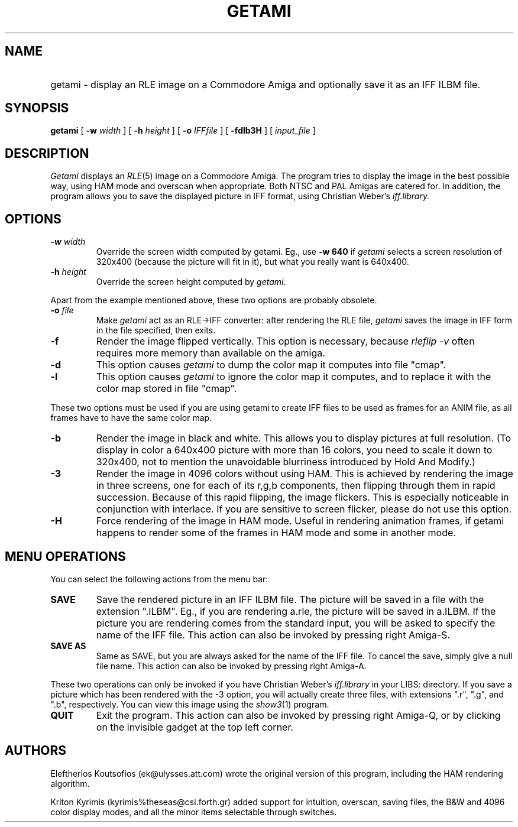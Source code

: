 .\" -*- Text -*-
.\" Copyright (c) 1990, University of Michigan
.\" Template man page.  
.TH GETAMI 1 "February, 1992" 1
.UC 4 
.SH NAME
.HP
getami \- display an RLE image on a Commodore Amiga and optionally save it as an IFF ILBM file.
.SH SYNOPSIS
.B getami 
[
.BI \-w " width"
] [
.BI \-h " height"
] [
.BI \-o " IFFfile"
] [
.B \-fdlb3H
] [
.I input_file
]
.SH DESCRIPTION
.I Getami 
displays an 
.IR RLE (5)
image on a Commodore Amiga. The program tries
to display the image in the best possible way, using HAM mode and
overscan when appropriate. Both NTSC and PAL Amigas are catered for.
In addition, the program allows you to save the displayed picture in
IFF format, using Christian Weber's 
.I iff.library.
.SH OPTIONS
.TP
.BI \-w " width"
Override the screen width computed by getami. Eg., use
.B -w 640 
if
.I getami
selects a screen resolution of 320x400
(because the picture will fit in it), but what you really
want is 640x400.
.TP
.BI -h " height"
Override the screen height computed by 
.IR getami .
.PP
Apart from the example mentioned above, these two options
are probably obsolete.
.TP
.BI -o " file"
Make
.I getami
act as an RLE->IFF converter: after rendering the
RLE file, 
.I getami
saves the image in IFF form in the file specified, then exits.
.TP
.B -f
Render the image flipped vertically. This option is necessary,
because
.I rleflip -v
often requires more memory than available on the amiga.
.TP
.B -d
This option causes
.I getami
to dump the color map it computes into file "cmap".
.TP
.B -l
This option causes
.I getami
to ignore the color map it computes, and to replace it with the color
map stored in file "cmap".
.PP
These two options must be used if you are using getami to
create IFF files to be used as frames for an ANIM file, as
all frames have to have the same color map.
.TP
.B -b
Render the image in black and white. This allows you to
display pictures at full resolution. (To display in color a
640x400 picture with more than 16 colors, you need to scale
it down to 320x400, not to mention the unavoidable blurriness
introduced by Hold And Modify.)
.TP
.B -3
Render the image in 4096 colors without using HAM. This is
achieved by rendering the image in three screens, one for each
of its r,g,b components, then flipping through them in rapid
succession. Because of this rapid flipping, the image 
flickers. This is especially noticeable in conjunction with
interlace. If you are sensitive to screen flicker, please do
not use this option.
.TP
.B -H
Force rendering of the image in HAM mode. Useful in rendering
animation frames, if getami happens to render some of the
frames in HAM mode and some in another mode.
.SH MENU OPERATIONS
You can select the following actions from the menu bar:
.TP
.B SAVE
Save the rendered picture in an IFF ILBM file. The picture will
be saved in a file with the extension ".ILBM". Eg., if you are
rendering a.rle, the picture will be saved in a.ILBM. If the
picture you are rendering comes from the standard input, you
will be asked to specify the name of the IFF file. This action
can also be invoked by pressing right Amiga-S.
.TP
.B SAVE AS
Same as SAVE, but you are always asked for the name of the
IFF file. To cancel the save, simply give a null file name.
This action can also be invoked by pressing right Amiga-A.
.PP
These two operations can only be invoked if you have Christian
Weber's 
.I iff.library
in your LIBS: directory. If you save a
picture which has been rendered with the -3 option, you will
actually create three files, with extensions ".r", ".g", and
".b", respectively. You can view this image using the 
.IR show3 (1)
program.
.TP
.B QUIT
Exit the program. This action can also be invoked by pressing
right Amiga-Q, or by clicking on the invisible gadget at the
top left corner.
.SH AUTHORS
Eleftherios Koutsofios (ek@ulysses.att.com) wrote the original version
of this program, including the HAM rendering algorithm.
.PP
Kriton Kyrimis (kyrimis%theseas@csi.forth.gr) added support for
intuition, overscan, saving files, the B&W and 4096 color display
modes, and all the minor items selectable through switches.
